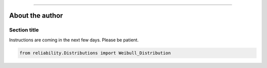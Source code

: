 .. _code_directive:

.. image:: images/logo.png

-------------------------------------


About the author
''''''''''''''''


Section title
-------------

Instructions are coming in the next few days. Please be patient.

.. code:: python

    from reliability.Distributions import Weibull_Distribution

